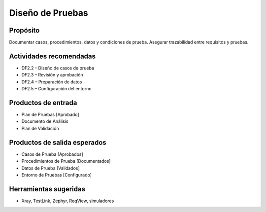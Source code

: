 Diseño de Pruebas
=================

Propósito
---------
Documentar casos, procedimientos, datos y condiciones de prueba. Asegurar trazabilidad entre requisitos y pruebas.

Actividades recomendadas
------------------------
- DF2.2 – Diseño de casos de prueba
- DF2.3 – Revisión y aprobación
- DF2.4 – Preparación de datos
- DF2.5 – Configuración del entorno

Productos de entrada
--------------------
- Plan de Pruebas [Aprobado]
- Documento de Análisis
- Plan de Validación

Productos de salida esperados
-----------------------------
- Casos de Prueba [Aprobados]
- Procedimientos de Prueba [Documentados]
- Datos de Prueba [Validados]
- Entorno de Pruebas [Configurado]

Herramientas sugeridas
----------------------
- Xray, TestLink, Zephyr, ReqView, simuladores